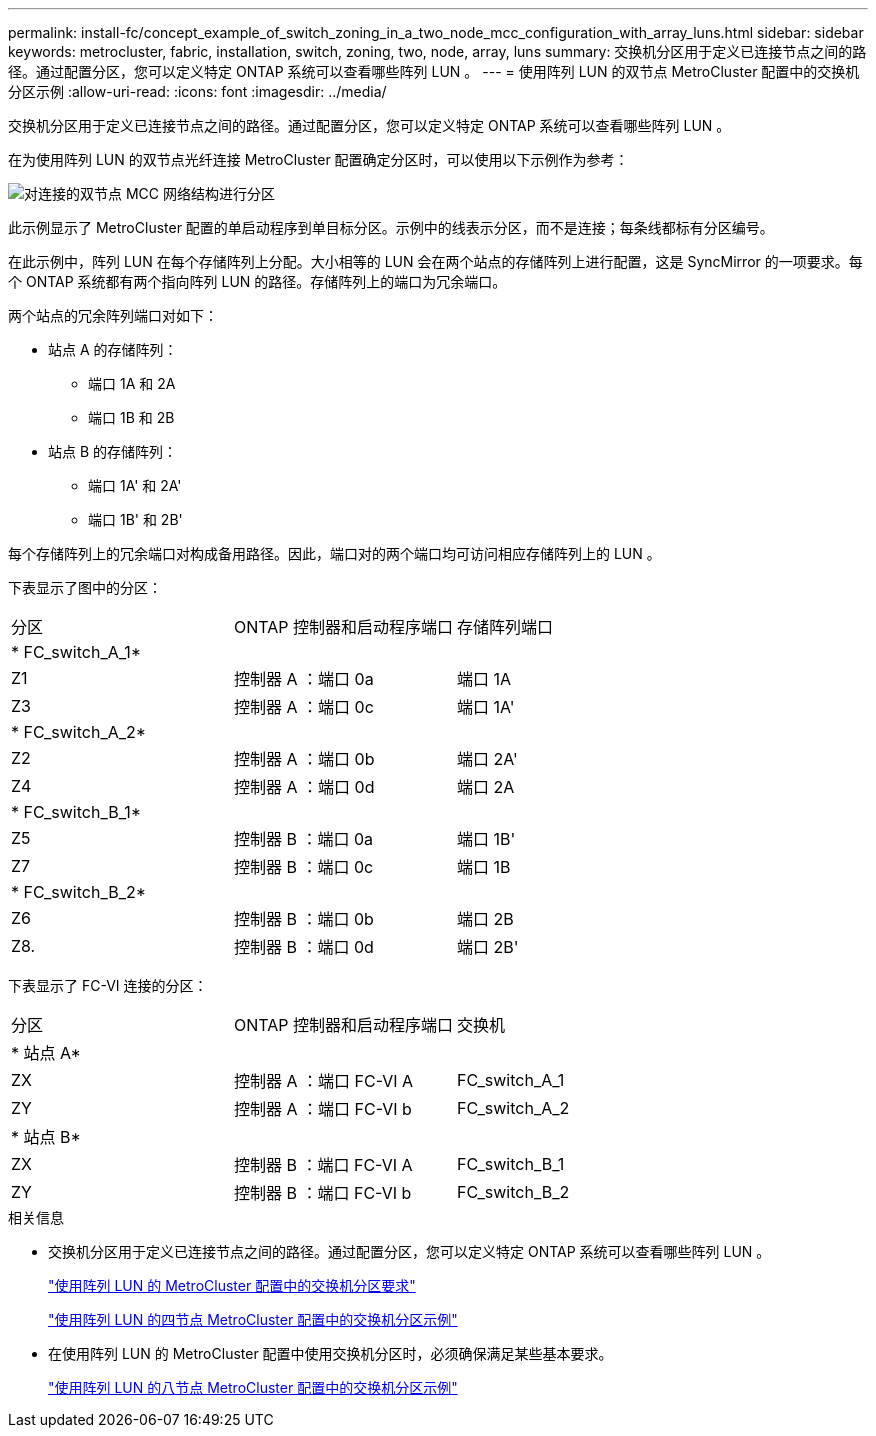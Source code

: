 ---
permalink: install-fc/concept_example_of_switch_zoning_in_a_two_node_mcc_configuration_with_array_luns.html 
sidebar: sidebar 
keywords: metrocluster, fabric, installation, switch, zoning, two, node, array, luns 
summary: 交换机分区用于定义已连接节点之间的路径。通过配置分区，您可以定义特定 ONTAP 系统可以查看哪些阵列 LUN 。 
---
= 使用阵列 LUN 的双节点 MetroCluster 配置中的交换机分区示例
:allow-uri-read: 
:icons: font
:imagesdir: ../media/


[role="lead"]
交换机分区用于定义已连接节点之间的路径。通过配置分区，您可以定义特定 ONTAP 系统可以查看哪些阵列 LUN 。

在为使用阵列 LUN 的双节点光纤连接 MetroCluster 配置确定分区时，可以使用以下示例作为参考：

image::../media/zoning_two_node_mcc_fabric_attached.gif[对连接的双节点 MCC 网络结构进行分区]

此示例显示了 MetroCluster 配置的单启动程序到单目标分区。示例中的线表示分区，而不是连接；每条线都标有分区编号。

在此示例中，阵列 LUN 在每个存储阵列上分配。大小相等的 LUN 会在两个站点的存储阵列上进行配置，这是 SyncMirror 的一项要求。每个 ONTAP 系统都有两个指向阵列 LUN 的路径。存储阵列上的端口为冗余端口。

两个站点的冗余阵列端口对如下：

* 站点 A 的存储阵列：
+
** 端口 1A 和 2A
** 端口 1B 和 2B


* 站点 B 的存储阵列：
+
** 端口 1A' 和 2A'
** 端口 1B' 和 2B'




每个存储阵列上的冗余端口对构成备用路径。因此，端口对的两个端口均可访问相应存储阵列上的 LUN 。

下表显示了图中的分区：

|===


| 分区 | ONTAP 控制器和启动程序端口 | 存储阵列端口 


3+| * FC_switch_A_1* 


 a| 
Z1
 a| 
控制器 A ：端口 0a
 a| 
端口 1A



 a| 
Z3
 a| 
控制器 A ：端口 0c
 a| 
端口 1A'



3+| * FC_switch_A_2* 


 a| 
Z2
 a| 
控制器 A ：端口 0b
 a| 
端口 2A'



 a| 
Z4
 a| 
控制器 A ：端口 0d
 a| 
端口 2A



3+| * FC_switch_B_1* 


 a| 
Z5
 a| 
控制器 B ：端口 0a
 a| 
端口 1B'



 a| 
Z7
 a| 
控制器 B ：端口 0c
 a| 
端口 1B



3+| * FC_switch_B_2* 


 a| 
Z6
 a| 
控制器 B ：端口 0b
 a| 
端口 2B



 a| 
Z8.
 a| 
控制器 B ：端口 0d
 a| 
端口 2B'

|===
下表显示了 FC-VI 连接的分区：

|===


| 分区 | ONTAP 控制器和启动程序端口 | 交换机 


3+| * 站点 A* 


 a| 
ZX
 a| 
控制器 A ：端口 FC-VI A
 a| 
FC_switch_A_1



 a| 
ZY
 a| 
控制器 A ：端口 FC-VI b
 a| 
FC_switch_A_2



3+| * 站点 B* 


 a| 
ZX
 a| 
控制器 B ：端口 FC-VI A
 a| 
FC_switch_B_1



 a| 
ZY
 a| 
控制器 B ：端口 FC-VI b
 a| 
FC_switch_B_2

|===
.相关信息
* 交换机分区用于定义已连接节点之间的路径。通过配置分区，您可以定义特定 ONTAP 系统可以查看哪些阵列 LUN 。
+
link:reference_requirements_for_switch_zoning_in_a_mcc_configuration_with_array_luns.html["使用阵列 LUN 的 MetroCluster 配置中的交换机分区要求"]

+
link:concept_example_of_switch_zoning_in_a_four_node_mcc_configuration_with_array_luns.html["使用阵列 LUN 的四节点 MetroCluster 配置中的交换机分区示例"]

* 在使用阵列 LUN 的 MetroCluster 配置中使用交换机分区时，必须确保满足某些基本要求。
+
link:concept_example_of_switch_zoning_in_an_eight_node_mcc_configuration_with_array_luns.html["使用阵列 LUN 的八节点 MetroCluster 配置中的交换机分区示例"]


